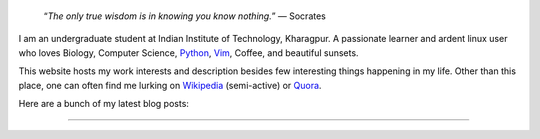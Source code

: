 .. title: Introduction
.. slug: index
.. tags: programming, biology, computer science
.. link:
.. description: Code, Biology and bits of my life...
.. type: text

.. epigraph::
    “*The only true wisdom is in knowing you know nothing.*”
    ― Socrates

I am an undergraduate student at Indian Institute of Technology, Kharagpur.
A passionate learner and ardent linux user who loves Biology, Computer Science,
`Python`_, `Vim`_, Coffee, and beautiful sunsets.

This website hosts my work interests and description besides few
interesting things happening in my life. Other than this place, one can
often find me lurking on `Wikipedia`_ (semi-active) or `Quora`_.

Here are a bunch of my latest blog posts:

.. post-list::
    :stop: 6

-----------------------

.. _Python : http://stackoverflow.com/questions/101268/hidden-features-of-python
.. _Vim : http://www.vim.org
.. _Wikipedia :  https://en.wikipedia.org/wiki/User:Vivek_Rai
.. _Quora :  https://www.quora.com/Vivek-Rai-5
